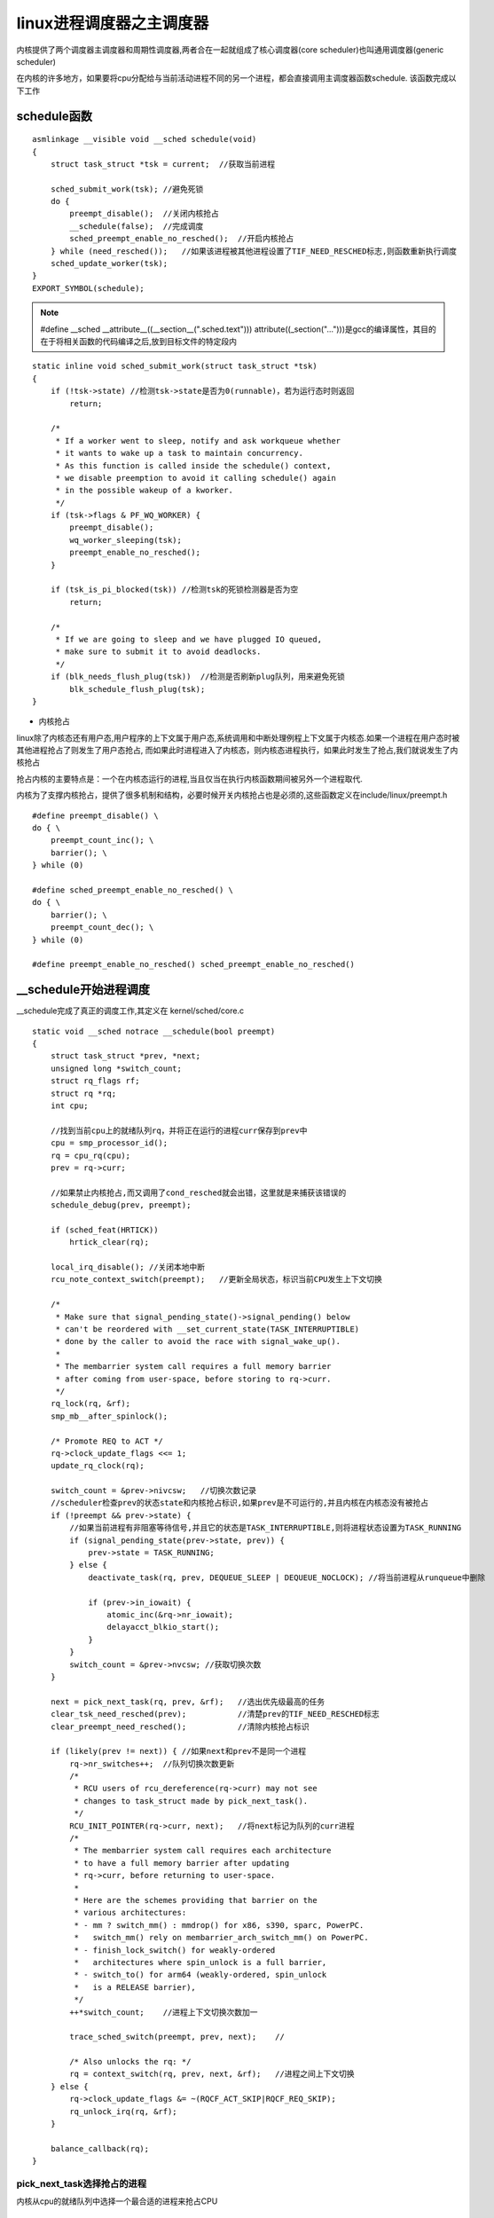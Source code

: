 linux进程调度器之主调度器
=========================

内核提供了两个调度器主调度器和周期性调度器,两者合在一起就组成了核心调度器(core scheduler)也叫通用调度器(generic scheduler)

在内核的许多地方，如果要将cpu分配给与当前活动进程不同的另一个进程，都会直接调用主调度器函数schedule. 该函数完成以下工作

schedule函数
------------

::

    asmlinkage __visible void __sched schedule(void)
    {
        struct task_struct *tsk = current;  //获取当前进程

        sched_submit_work(tsk); //避免死锁
        do {
            preempt_disable();  //关闭内核抢占
            __schedule(false);  //完成调度
            sched_preempt_enable_no_resched();  //开启内核抢占
        } while (need_resched());   //如果该进程被其他进程设置了TIF_NEED_RESCHED标志,则函数重新执行调度
        sched_update_worker(tsk);
    }
    EXPORT_SYMBOL(schedule);

.. note::
    #define __sched		__attribute__((__section__(".sched.text")))
    attribute((_section("...")))是gcc的编译属性，其目的在于将相关函数的代码编译之后,放到目标文件的特定段内

::

    static inline void sched_submit_work(struct task_struct *tsk)
    {
        if (!tsk->state) //检测tsk->state是否为0(runnable)，若为运行态时则返回
            return;

        /*
         * If a worker went to sleep, notify and ask workqueue whether
         * it wants to wake up a task to maintain concurrency.
         * As this function is called inside the schedule() context,
         * we disable preemption to avoid it calling schedule() again
         * in the possible wakeup of a kworker.
         */
        if (tsk->flags & PF_WQ_WORKER) {
            preempt_disable();
            wq_worker_sleeping(tsk);
            preempt_enable_no_resched();
        }

        if (tsk_is_pi_blocked(tsk)) //检测tsk的死锁检测器是否为空
            return;

        /*
         * If we are going to sleep and we have plugged IO queued,
         * make sure to submit it to avoid deadlocks.
         */
        if (blk_needs_flush_plug(tsk))  //检测是否刷新plug队列，用来避免死锁
            blk_schedule_flush_plug(tsk);
    }

- 内核抢占

linux除了内核态还有用户态,用户程序的上下文属于用户态,系统调用和中断处理例程上下文属于内核态.如果一个进程在用户态时被其他进程抢占了则发生了用户态抢占,
而如果此时进程进入了内核态，则内核态进程执行，如果此时发生了抢占,我们就说发生了内核抢占

抢占内核的主要特点是：一个在内核态运行的进程,当且仅当在执行内核函数期间被另外一个进程取代.

内核为了支撑内核抢占，提供了很多机制和结构，必要时候开关内核抢占也是必须的,这些函数定义在include/linux/preempt.h

::

    #define preempt_disable() \
    do { \
        preempt_count_inc(); \
        barrier(); \
    } while (0)

    #define sched_preempt_enable_no_resched() \
    do { \
        barrier(); \
        preempt_count_dec(); \
    } while (0)

    #define preempt_enable_no_resched() sched_preempt_enable_no_resched()


__schedule开始进程调度
-----------------------

__schedule完成了真正的调度工作,其定义在 kernel/sched/core.c

::

    static void __sched notrace __schedule(bool preempt)
    {
        struct task_struct *prev, *next;
        unsigned long *switch_count;
        struct rq_flags rf;
        struct rq *rq;
        int cpu;

        //找到当前cpu上的就绪队列rq，并将正在运行的进程curr保存到prev中
        cpu = smp_processor_id();
        rq = cpu_rq(cpu);
        prev = rq->curr;

        //如果禁止内核抢占,而又调用了cond_resched就会出错，这里就是来捕获该错误的
        schedule_debug(prev, preempt);

        if (sched_feat(HRTICK))
            hrtick_clear(rq);

        local_irq_disable(); //关闭本地中断
        rcu_note_context_switch(preempt);   //更新全局状态，标识当前CPU发生上下文切换

        /*
         * Make sure that signal_pending_state()->signal_pending() below
         * can't be reordered with __set_current_state(TASK_INTERRUPTIBLE)
         * done by the caller to avoid the race with signal_wake_up().
         *
         * The membarrier system call requires a full memory barrier
         * after coming from user-space, before storing to rq->curr.
         */
        rq_lock(rq, &rf);
        smp_mb__after_spinlock();

        /* Promote REQ to ACT */
        rq->clock_update_flags <<= 1;
        update_rq_clock(rq);

        switch_count = &prev->nivcsw;   //切换次数记录
        //scheduler检查prev的状态state和内核抢占标识,如果prev是不可运行的,并且内核在内核态没有被抢占
        if (!preempt && prev->state) {
            //如果当前进程有非阻塞等待信号,并且它的状态是TASK_INTERRUPTIBLE,则将进程状态设置为TASK_RUNNING
            if (signal_pending_state(prev->state, prev)) {
                prev->state = TASK_RUNNING;
            } else {
                deactivate_task(rq, prev, DEQUEUE_SLEEP | DEQUEUE_NOCLOCK); //将当前进程从runqueue中删除

                if (prev->in_iowait) {
                    atomic_inc(&rq->nr_iowait);
                    delayacct_blkio_start();
                }
            }
            switch_count = &prev->nvcsw; //获取切换次数
        }

        next = pick_next_task(rq, prev, &rf);   //选出优先级最高的任务
        clear_tsk_need_resched(prev);           //清楚prev的TIF_NEED_RESCHED标志
        clear_preempt_need_resched();           //清除内核抢占标识

        if (likely(prev != next)) { //如果next和prev不是同一个进程
            rq->nr_switches++;  //队列切换次数更新
            /*
             * RCU users of rcu_dereference(rq->curr) may not see
             * changes to task_struct made by pick_next_task().
             */
            RCU_INIT_POINTER(rq->curr, next);   //将next标记为队列的curr进程
            /*
             * The membarrier system call requires each architecture
             * to have a full memory barrier after updating
             * rq->curr, before returning to user-space.
             *
             * Here are the schemes providing that barrier on the
             * various architectures:
             * - mm ? switch_mm() : mmdrop() for x86, s390, sparc, PowerPC.
             *   switch_mm() rely on membarrier_arch_switch_mm() on PowerPC.
             * - finish_lock_switch() for weakly-ordered
             *   architectures where spin_unlock is a full barrier,
             * - switch_to() for arm64 (weakly-ordered, spin_unlock
             *   is a RELEASE barrier),
             */
            ++*switch_count;    //进程上下文切换次数加一

            trace_sched_switch(preempt, prev, next);    //

            /* Also unlocks the rq: */
            rq = context_switch(rq, prev, next, &rf);   //进程之间上下文切换
        } else {
            rq->clock_update_flags &= ~(RQCF_ACT_SKIP|RQCF_REQ_SKIP);
            rq_unlock_irq(rq, &rf);
        }

        balance_callback(rq);
    }

pick_next_task选择抢占的进程
^^^^^^^^^^^^^^^^^^^^^^^^^^^^

内核从cpu的就绪队列中选择一个最合适的进程来抢占CPU

::

    next = pick_next_task(rq);

pick_next_task函数会按照优先级遍历所有调度器类的pick_next_task函数，去查找最优的那个进程,当然大多数情况下，系统中全是CFS调度的非实时进程，因而linux内核也有一些优化的策略.其执行流程如下

1) 如果当前CPU上所有的进程都是cfs调度的普通非实时进程,则直接用cfs调度，如果无程序调度则调度idle进程

2) 否则从优先级最高的调度器类开始遍历

::

    /*
     * Pick up the highest-prio task:
     */
    static inline struct task_struct *
    pick_next_task(struct rq *rq, struct task_struct *prev, struct rq_flags *rf)
    {
        const struct sched_class *class;
        struct task_struct *p;

        /*
         * Optimization: we know that if all tasks are in the fair class we can
         * call that function directly, but only if the @prev task wasn't of a
         * higher scheduling class, because otherwise those loose the
         * opportunity to pull in more work from other CPUs.
         */
         //如果当前所有进程都被cfs调度，没有实时进程
        if (likely((prev->sched_class == &idle_sched_class ||
                prev->sched_class == &fair_sched_class) &&
               rq->nr_running == rq->cfs.h_nr_running)) {       //当前cpu上的就绪队列中进程数与cfs_rq的进程数相等，则说明当前cpu上所有进程都是cfs调度的普通非实时进程
            //调用cfs的选择函数pick_next_task找到最优的那个进程
            p = fair_sched_class.pick_next_task(rq, prev, rf);
            if (unlikely(p == RETRY_TASK))
                goto restart;

            /* Assumes fair_sched_class->next == idle_sched_class */
            if (unlikely(!p))   //如果没有进程可被调度,则调度idle进程
                p = idle_sched_class.pick_next_task(rq, prev, rf);

            return p;
        }

    restart:
    #ifdef CONFIG_SMP
        /*
         * We must do the balancing pass before put_next_task(), such
         * that when we release the rq->lock the task is in the same
         * state as before we took rq->lock.
         *
         * We can terminate the balance pass as soon as we know there is
         * a runnable task of @class priority or higher.
         */
        for_class_range(class, prev->sched_class, &idle_sched_class) {
            if (class->balance(rq, prev, rf))
                break;
        }
    #endif

        put_prev_task(rq, prev);
        //进程中所有的调度器类，通过next域链接在一起的,调度的顺序为stop->dl->rt->fair->idle
        for_each_class(class) {
            p = class->pick_next_task(rq, NULL, NULL);
            if (p)
                return p;
        }

        /* The idle class should always have a runnable task: */
        BUG();
    }

加快经常性事件，是程序开发中一个优化的准则，linux系统中最普遍的进程就是非实时进程，其调度器必然是cfs

likely是gcc内建的一个编译选项，它其实就是告诉编译器表达式很大的情况下为真,编译器可以对此做出优化

::

    
    # ifndef likely
    #  define likely(x)	(__builtin_expect(!!(x), 1))
    # endif
    # ifndef unlikely
    #  define unlikely(x)	(__builtin_expect(!!(x), 0))
    # endif



context_switch进程上下文切换
------------------------------

进程上下文切换
^^^^^^^^^^^^^^^

上下文切换(有时候也称作进程切换或者任务切换)是指CPU从一个进程或线程切换到另一个进程或线程

上下文切换可以认为是内核在CPU上对进程进行以下活动

1) 挂起一个进程，将这个进程在cpu中的状态(上下文)存储在内存中的某处

2) 在内存中检索出下一个进程的上下文并将其在CPU的寄存器中恢复

3) 跳转到程序计数器所指向的位置(即跳转到进程中断时的代码行)，以恢复该进程

因此上下文是指某一时间点CPU寄存器核程序计数器的内容，广义上还包括内存中进程的虚拟地址映射信息

上下文只能发生在内核态中，上下文切换通常是计算密集型的,也就是说他需要相当可观的处理器时间，在每秒几十上百次的切换中，会消耗大量的CPU时间

context_switch流程
^^^^^^^^^^^^^^^^^^^

 ``context_switch`` 函数完成了进程上下文的切换,其定义在 kernel/sched/core.c中


::

    /*
     * context_switch - switch to the new MM and the new thread's register state.
     */
    static __always_inline struct rq *
    context_switch(struct rq *rq, struct task_struct *prev,
               struct task_struct *next, struct rq_flags *rf)
    {
        prepare_task_switch(rq, prev, next);

        /*
         * For paravirt, this is coupled with an exit in switch_to to
         * combine the page table reload and the switch backend into
         * one hypercall.
         */
        arch_start_context_switch(prev);

        /*
         * kernel -> kernel   lazy + transfer active
         *   user -> kernel   lazy + mmgrab() active
         *
         * kernel ->   user   switch + mmdrop() active
         *   user ->   user   switch
         */
        if (!next->mm) {                                // to kernel
            enter_lazy_tlb(prev->active_mm, next);

            next->active_mm = prev->active_mm;
            if (prev->mm)                           // from user
                mmgrab(prev->active_mm);
            else
                prev->active_mm = NULL;
        } else {                                        // to user
            membarrier_switch_mm(rq, prev->active_mm, next->mm);
            /*
             * sys_membarrier() requires an smp_mb() between setting
             * rq->curr / membarrier_switch_mm() and returning to userspace.
             *
             * The below provides this either through switch_mm(), or in
             * case 'prev->active_mm == next->mm' through
             * finish_task_switch()'s mmdrop().
             */
            switch_mm_irqs_off(prev->active_mm, next->mm, next);

            if (!prev->mm) {                        // from kernel
                /* will mmdrop() in finish_task_switch(). */
                rq->prev_mm = prev->active_mm;
                prev->active_mm = NULL;
            }
        }

        rq->clock_update_flags &= ~(RQCF_ACT_SKIP|RQCF_REQ_SKIP);

        prepare_lock_switch(rq, next, rf);

        /* Here we just switch the register state and the stack. */
        switch_to(prev, next, prev);
        barrier();

        return finish_task_switch(prev);
    }


